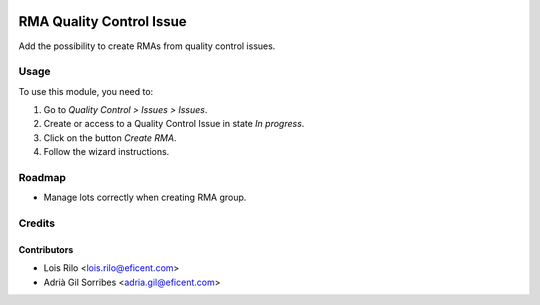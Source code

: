 .. image:: https://img.shields.io/badge/licence-AGPL--3-blue.svg
   :target: http://www.gnu.org/licenses/agpl
   :alt: License: AGPL-3

=========================
RMA Quality Control Issue
=========================

Add the possibility to create RMAs from quality control issues.

Usage
=====

To use this module, you need to:

#. Go to *Quality Control > Issues > Issues*.
#. Create or access to a Quality Control Issue in state *In progress*.
#. Click on the button *Create RMA*.
#. Follow the wizard instructions.

Roadmap
=======

* Manage lots correctly when creating RMA group.

Credits
=======

Contributors
------------

* Lois Rilo <lois.rilo@eficent.com>
* Adrià Gil Sorribes <adria.gil@eficent.com>